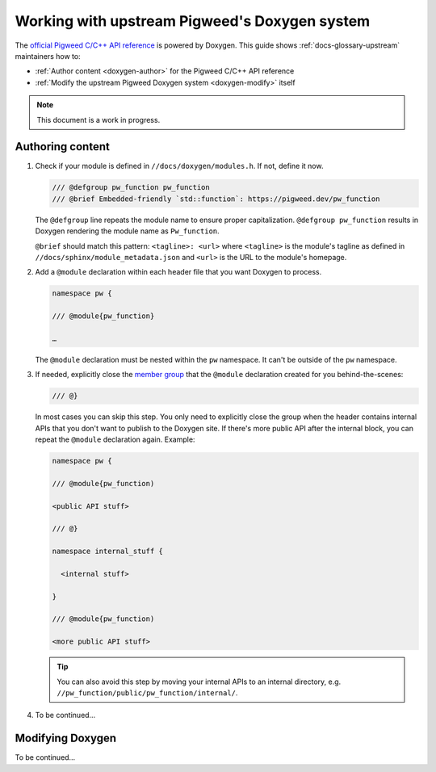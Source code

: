 .. _doxygen:

==============================================
Working with upstream Pigweed's Doxygen system
==============================================
.. TODO: b/426012010 - Find a better way to link to the Doxygen site.
.. _official Pigweed C/C++ API reference: https://pigweed.dev/doxygen

The `official Pigweed C/C++ API reference`_ is powered by Doxygen. This guide
shows :ref:`docs-glossary-upstream` maintainers how to:

* :ref:`Author content <doxygen-author>` for the Pigweed C/C++ API reference

* :ref:`Modify the upstream Pigweed Doxygen system <doxygen-modify>` itself

.. note:: This document is a work in progress.

.. _doxygen-author:

-----------------
Authoring content
-----------------
.. TODO: b/426012010 - Explain how to integrate into the Bazel build.

.. _member group: https://www.doxygen.nl/manual/grouping.html#memgroup

#. Check if your module is defined in ``//docs/doxygen/modules.h``. If not,
   define it now.

   .. code-block:: none

      /// @defgroup pw_function pw_function
      /// @brief Embedded-friendly `std::function`: https://pigweed.dev/pw_function

   The ``@defgroup`` line repeats the module name to ensure proper capitalization.
   ``@defgroup pw_function`` results in Doxygen rendering the module name as
   ``Pw_function``.

   ``@brief`` should match this pattern: ``<tagline>: <url>`` where ``<tagline>``
   is the module's tagline as defined in ``//docs/sphinx/module_metadata.json``
   and ``<url>`` is the URL to the module's homepage.

#. Add a ``@module`` declaration within each header file that you want Doxygen
   to process.

   .. code-block:: none

      namespace pw {

      /// @module{pw_function}

      …

   The ``@module`` declaration must be nested within the ``pw`` namespace.
   It can't be outside of the ``pw`` namespace.

#. If needed, explicitly close the `member group`_ that the ``@module`` declaration
   created for you behind-the-scenes:

   .. code-block:: none

      /// @}

   In most cases you can skip this step. You only need to explicitly close the group
   when the header contains internal APIs that you don't want to publish to
   the Doxygen site. If there's more public API after the internal block, you can repeat
   the ``@module`` declaration again. Example:

   .. code-block:: none

      namespace pw {

      /// @module{pw_function)

      <public API stuff>

      /// @}

      namespace internal_stuff {

        <internal stuff>

      }

      /// @module{pw_function)

      <more public API stuff>

   .. tip::

      You can also avoid this step by moving your internal APIs to an internal
      directory, e.g. ``//pw_function/public/pw_function/internal/``.

#. To be continued…

.. _doxygen-modify:

-----------------
Modifying Doxygen
-----------------
To be continued…
